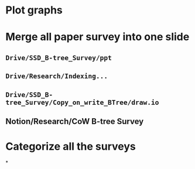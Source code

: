 * Plot graphs
* Merge all paper survey into one slide
** ~Drive/SSD_B-tree_Survey/ppt~
** ~Drive/Research/Indexing...~
** ~Drive/SSD_B-tree_Survey/Copy_on_write_BTree/draw.io~
** Notion/Research/CoW B-tree Survey
* Categorize all the surveys
*